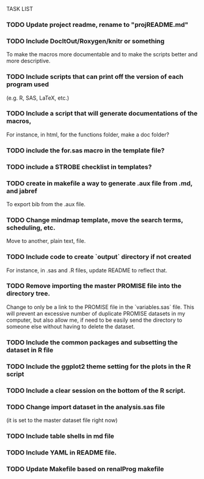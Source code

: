 TASK LIST

*** TODO Update project readme, rename to "projREADME.md"
*** TODO Include DocItOut/Roxygen/knitr or something 
    To make the macros more documentable and to make the scripts
    better and more descriptive.
*** TODO Include scripts that can print off the version of each program used
    (e.g. R, SAS, LaTeX, etc.)
*** TODO Include a script that will generate documentations of the macros, 
    For instance, in html, for the functions folder, make a doc
    folder?
*** TODO include the for.sas macro in the template file? 
*** TODO include a STROBE checklist in templates?
*** TODO create in makefile a way to generate .aux file from .md, and jabref
    To export bib from the .aux file.
*** TODO Change mindmap template, move the search terms, scheduling, etc. 
    Move to another, plain text, file.
*** TODO Include code to create `output` directory if not created 
    For instance, in .sas and .R files, update README to reflect that.
*** TODO Remove importing the master PROMISE file into the directory tree.
    Change to only be a link to the PROMISE file in the `variables.sas`
    file.  This will prevent an excessive number of duplicate PROMISE
    datasets in my computer, but also allow me, if need to be easily
    send the directory to someone else without having to delete the
    dataset.
*** TODO Include the common packages and subsetting the dataset in R file
*** TODO Include the ggplot2 theme setting for the plots in the R script
*** TODO Include a clear session on the bottom of the R script.
*** TODO Change import dataset in the analysis.sas file 
    (it is set to the master dataset file right now)
*** TODO Include table shells in md file
*** TODO Include YAML in README file.
*** TODO Update Makefile based on renalProg makefile
